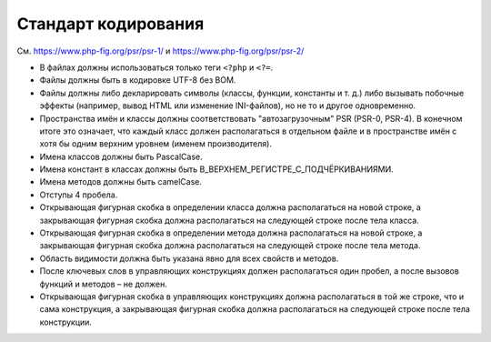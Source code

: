 ====================
Стандарт кодирования
====================

См. https://www.php-fig.org/psr/psr-1/ и https://www.php-fig.org/psr/psr-2/

* В файлах должны использоваться только теги ``<?php`` и ``<?=``.

* Файлы должны быть в кодировке UTF-8 без BOM.

* Файлы должны либо декларировать символы (классы, функции, константы и т. д.) либо вызывать побочные эффекты (например, вывод HTML или изменение INI-файлов), но не то и другое одновременно.

* Пространства имён и классы должны соответствовать "автозагрузочным" PSR (PSR-0, PSR-4). В конечном итоге это означает, что каждый класс должен располагаться в отдельном файле и в пространстве имён с хотя бы одним верхним уровнем (именем производителя).

* Имена классов должны быть PascalCase.

* Имена констант в классах должны быть В_ВЕРХНЕМ_РЕГИСТРЕ_С_ПОДЧЁРКИВАНИЯМИ.

* Имена методов должны быть camelCase.

* Отступы 4 пробела.

* Открывающая фигурная скобка в определении класса должна располагаться на новой строке, а закрывающая фигурная скобка должна располагаться на следующей строке после тела класса.

* Открывающая фигурная скобка в определении метода должна располагаться на новой строке, а закрывающая фигурная скобка должна располагаться на следующей строке после тела метода.

* Область видимости должна быть указана явно для всех свойств и методов.

* После ключевых слов в управляющих конструкциях должен располагаться один пробел, а после вызовов функций и методов – не должен.

* Открывающая фигурная скобка в управляющих конструкциях должна располагаться в той же строке, что и сама конструкция, а закрывающая фигурная скобка должна располагаться на следующей строке после тела конструкции.
